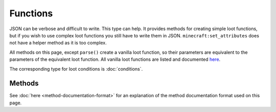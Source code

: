 Functions
=========
.. zenscript:type:: loottweaker.vanilla.loot.Functions

JSON can be verbose and difficult to write. This type can help.
It provides methods for creating simple loot functions, but if you wish to use complex loot functions you still have to write them in JSON.
``minecraft:set_attributes`` does not have a helper method as it is too complex.

All methods on this page, except ``parse()`` create a vanilla loot function, so their parameters are equivalent to the parameters of the equivalent loot function.
All vanilla loot functions are listed and documented `here <https://minecraft.gamepedia.com/Loot_table#Functions>`_.

The corresponding type for loot conditions is :doc:`conditions`.

Methods
-------

See :doc:`here <method-documentation-format>` for an explanation of the method documentation format used on this page.

.. zenscript:function:: static LootFunction enchantRandomly(String[] enchantIDList)

    :equivalent to: ``minecraft:enchant_randomly``
    :errors: if any enchantment ID does not resolve to an enchantment

    .. code-block:: java

        import loottweaker.vanilla.loot.Functions;

        // somePool is a LootPool created elsewhere
        somePool.addItemEntry(
            <minecraft:potato>, 1, 0, [], // Arbitrary values for example purposes
            [
                Functions.enchantRandomly(["minecraft:looting"])
            ],
            [] // Arbitrary value for example purposes
        );

.. zenscript:function:: static LootFunction enchantWithLevels(int min, int max, boolean isTreasure)

    :equivalent to: ``minecraft:enchant_with_levels``

    .. code-block:: java

        import loottweaker.vanilla.loot.Functions;

        // somePool is a LootPool created elsewhere
        somePool.addItemEntry(
            <minecraft:potato>, 1, 0, [], // Arbitrary values for example purposes
            [
                // Enchant with a level from 5 to 10, allowing treasure-only enchantments
                Functions.enchantWithLevels(5, 10, true)
            ],
            [] // Arbitrary value for example purposes
        );

.. zenscript:function:: static LootFunction lootingEnchantBonus(int min, int max, int limit)

    :equivalent to: ``minecraft:looting_enchant``

    .. code-block:: java

        import loottweaker.vanilla.loot.Functions;

        // somePool is a LootPool created elsewhere
        somePool.addItemEntry(
            <minecraft:potato>, 1, 0, [], // Arbitrary values for example purposes
            [
                // 1 to 3 extra items per level of looting, maximum of 5 in total
                Functions.lootingEnchantBonus(1, 3, 5)
            ],
            [] // Arbitrary value for example purposes
        );

.. zenscript:function:: static LootFunction setCount(int min, int max)

    :equivalent to: ``minecraft:set_count``

    .. code-block:: java

        import loottweaker.vanilla.loot.Functions;

        // somePool is a LootPool created elsewhere
        somePool.addItemEntry(
            <minecraft:potato>, 1, 0, [], // Arbitrary values for example purposes
            [
                // Stack size of 1 to 3
                Functions.setCount(1, 3)
            ],
            [] // Arbitrary value for example purposes
        );

.. zenscript:function:: static LootFunction setDamage(float min, float max)

    :equivalent to: ``minecraft:set_damage``
    :errors: if ``max`` is greater than 1.0

    .. code-block:: java

        import loottweaker.vanilla.loot.Functions;

        // somePool is a LootPool created elsewhere
        somePool.addItemEntry(
            <minecraft:potato>, 1, 0, [], // Arbitrary values for example purposes
            [
                // 75% to 90% durability remaining (10% to 25% damage)
                Functions.setDamage(0.75, 0.90)
            ],
            [] // Arbitrary value for example purposes
        );

.. zenscript:function:: static LootFunction setMetadata(int min, int max)

    :equivalent to: ``minecraft:set_data``

    .. code-block:: java

        import loottweaker.vanilla.loot.Functions;

        // somePool is a LootPool created elsewhere
        somePool.addItemEntry(
            <minecraft:potato>, 1, 0, [], // Arbitrary values for example purposes
            [
                // Metadata of 1 to 3
                Functions.setMetadata(1, 3)
            ],
            [] // Arbitrary value for example purposes
        );

.. zenscript:function:: static LootFunction setNBT(DataMap nbtData)

    :equivalent to: ``minecraft:set_nbt``
    :errors: if ``nbtData`` is not a compound tag

    .. code-block:: java

        import loottweaker.vanilla.loot.Functions;

        // somePool is a LootPool created elsewhere
        somePool.addItemEntry(
            <minecraft:potato>, 1, 0, [], // Arbitrary values for example purposes
            [
                // Makes item unbreakable via NBT
                Functions.setNBT({"Unbreakable": true})
            ],
            [] // Arbitrary value for example purposes
        );

.. zenscript:function:: static LootFunction smelt()

    :equivalent to: ``minecraft:furnace_smelt``

    .. code-block:: java

        import loottweaker.vanilla.loot.Functions;

        // somePool is a LootPool created elsewhere
        somePool.addItemEntry(
            <minecraft:potato>, 1, 0, [], // Arbitrary values for example purposes
            [
                Functions.smelt()
            ],
            [] // Arbitrary value for example purposes
        );

.. zenscript:function:: static LootFunction parse(DataMap json)

    Deprecated. 0.3.0 introduced entry addition methods capable of automatically parsing Maps into LootConditions.
    Parses a `DataMap <https://docs.blamejared.com/1.12/en/Vanilla/Data/DataMap/>`_ into a ``LootFunction``.

    :parameters:
        * json - an instance of ``DataMap`` representing a LootCondition in JSON form. It is recommended that the keys are enclosed in quotes to avoid conflicts between JSON key names and ZenScript keywords.
    :returns: ``json`` as a LootFunction.
    :errors: if ``json`` does not parse successfully.

.. zenscript:function:: static LootFunction zenscript(loottweaker.CustomLootFunction zenFunction)

    Adapts ``zenFunction`` into a ``LootFunction``.

    :parameters:
        * zenFunction - a `ZenScript function <https://docs.blamejared.com/1.12/en/AdvancedFunctions/Custom_Functions>`
          with parameters ``(IItemStack, IRandom, LootContext)`` and return type ``IItemStack``.
    :returns: a loot condition which changes the generated item using ``zenFunction``.
    :see:
        * `IItemStack <https://docs.blamejared.com/1.12/en/Vanilla/Items/IItemStack/>`_
        * `IRandom <https://docs.blamejared.com/1.12/en/Vanilla/Utils/IRandom/>`_
        * :doc:`LootContext <loot-context>`

    .. code-block:: java

        import crafttweaker.item.IItemStack;
        import crafttweaker.util.IRandom;
        import loottweaker.LootContext;
        import loottweaker.vanilla.loot.Functions;

        // somePool is a LootPool created elsewhere
        somePool.addItemEntry(
            <minecraft:potato>, 1, 0, [], // Arbitrary values for example purposes
            [
                Functions.zenscript(function(IItemStack input, rng as IRandom, context as LootContext) as boolean
                {
                    return input.withDisplayName("Super Potato");
                })
            ],
            [] // Arbitrary value for example purposes
        );

.. zenscript:type:: loottweaker.CustomLootFunction

    A `ZenScript function <https://docs.blamejared.com/1.12/en/AdvancedFunctions/Custom_Functions>`
    with parameters ``(IItemStack, IRandom, LootContext)`` and return type ``IItemStack``.